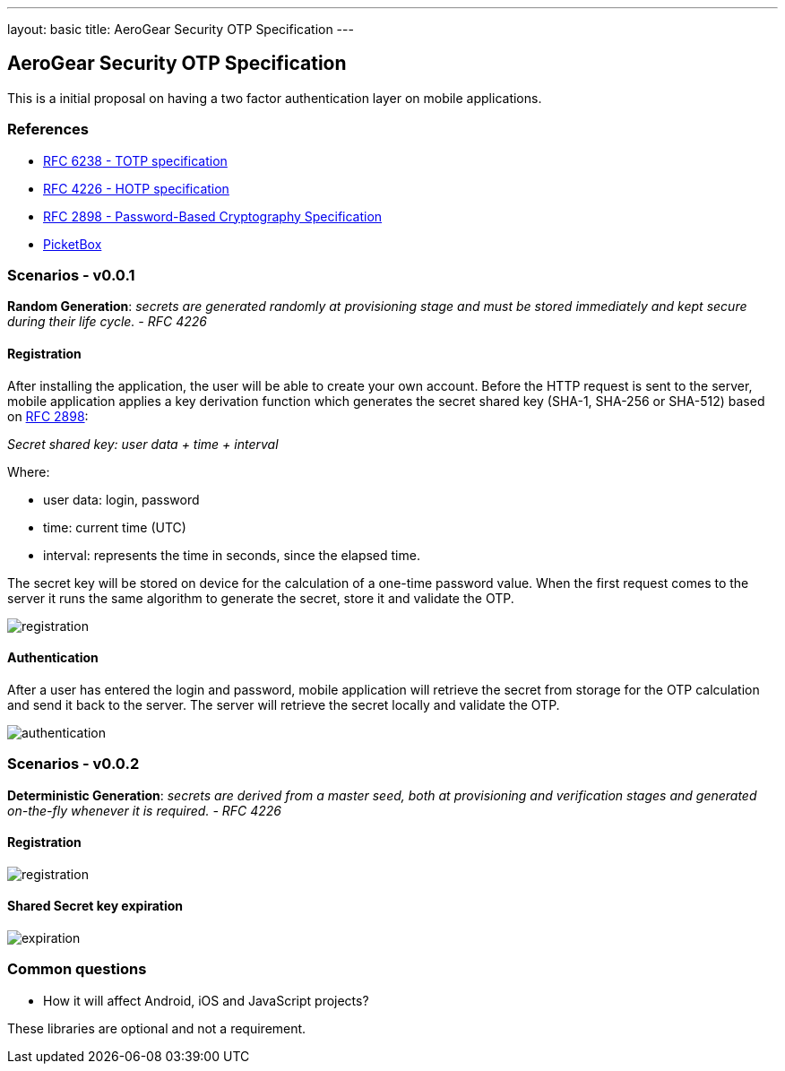 ---
layout: basic
title: AeroGear Security OTP Specification 
---

AeroGear Security OTP Specification 
-----------------------------------

This is a initial proposal on having a two factor authentication layer
on mobile applications.

References
~~~~~~~~~~

* http://tools.ietf.org/html/rfc6238[RFC 6238 - TOTP specification]
* http://tools.ietf.org/html/rfc4226[RFC 4226 - HOTP specification]
* http://tools.ietf.org/html/rfc2898[RFC 2898 - Password-Based
Cryptography Specification]
* https://github.com/picketbox[PicketBox]

Scenarios - v0.0.1
~~~~~~~~~~~~~~~~~~

*Random Generation*: _secrets are generated randomly at provisioning
stage and must be stored immediately and kept secure during their life
cycle. - RFC 4226_

Registration
^^^^^^^^^^^^

After installing the application, the user will be able to create your
own account. Before the HTTP request is sent to the server, mobile
application applies a key derivation function which generates the secret
shared key (SHA-1, SHA-256 or SHA-512) based on
http://tools.ietf.org/html/rfc2898[RFC 2898]:

_Secret shared key: user data + time + interval_

Where:

* user data: login, password
* time: current time (UTC)
* interval: represents the time in seconds, since the elapsed time.

The secret key will be stored on device for the calculation of a
one-time password value. When the first request comes to the server it
runs the same algorithm to generate the secret, store it and validate
the OTP.

image:img/aerogear_otp_registrationv0.0.1.jpg[registration]

Authentication
^^^^^^^^^^^^^^

After a user has entered the login and password, mobile application will
retrieve the secret from storage for the OTP calculation and send it
back to the server. The server will retrieve the secret locally and
validate the OTP.

image:img/aerogear_otp_authenticationv0.0.1.jpg[authentication]

Scenarios - v0.0.2
~~~~~~~~~~~~~~~~~~

*Deterministic Generation*: _secrets are derived from a master seed,
both at provisioning and verification stages and generated on-the-fly
whenever it is required. - RFC 4226_

Registration
^^^^^^^^^^^^

image:img/aerogear_otp_registrationv0.0.2.jpg[registration]

Shared Secret key expiration
^^^^^^^^^^^^^^^^^^^^^^^^^^^^

image:img/aerogear_otp_secret_expirationv0.0.2.jpg[expiration]

Common questions
~~~~~~~~~~~~~~~~

* How it will affect Android, iOS and JavaScript projects?

These libraries are optional and not a requirement.

